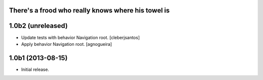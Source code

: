 There's a frood who really knows where his towel is
---------------------------------------------------

1.0b2 (unreleased)
------------------

- Update tests with behavior Navigation root. [cleberjsantos]

- Apply behavior Navigation root. [agnogueira]


1.0b1 (2013-08-15)
------------------

- Initial release.
